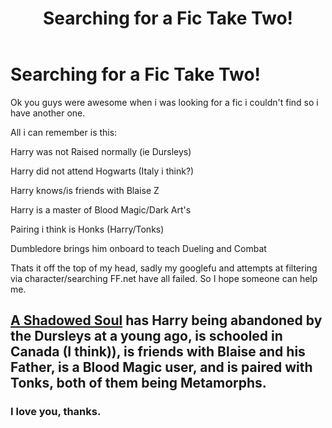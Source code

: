 #+TITLE: Searching for a Fic Take Two!

* Searching for a Fic Take Two!
:PROPERTIES:
:Author: Devikat
:Score: 5
:DateUnix: 1405636315.0
:DateShort: 2014-Jul-18
:FlairText: Fic Found
:END:
Ok you guys were awesome when i was looking for a fic i couldn't find so i have another one.

All i can remember is this:

Harry was not Raised normally (ie Dursleys)

Harry did not attend Hogwarts (Italy i think?)

Harry knows/is friends with Blaise Z

Harry is a master of Blood Magic/Dark Art's

Pairing i think is Honks (Harry/Tonks)

Dumbledore brings him onboard to teach Dueling and Combat

Thats it off the top of my head, sadly my googlefu and attempts at filtering via character/searching FF.net have all failed. So I hope someone can help me.


** [[https://www.fanfiction.net/s/3659524/1/A-Shadowed-Soul][A Shadowed Soul]] has Harry being abandoned by the Dursleys at a young ago, is schooled in Canada (I think)), is friends with Blaise and his Father, is a Blood Magic user, and is paired with Tonks, both of them being Metamorphs.
:PROPERTIES:
:Author: ThisIsForYouSir
:Score: 6
:DateUnix: 1405640752.0
:DateShort: 2014-Jul-18
:END:

*** I love you, thanks.
:PROPERTIES:
:Author: Devikat
:Score: 2
:DateUnix: 1405644104.0
:DateShort: 2014-Jul-18
:END:
